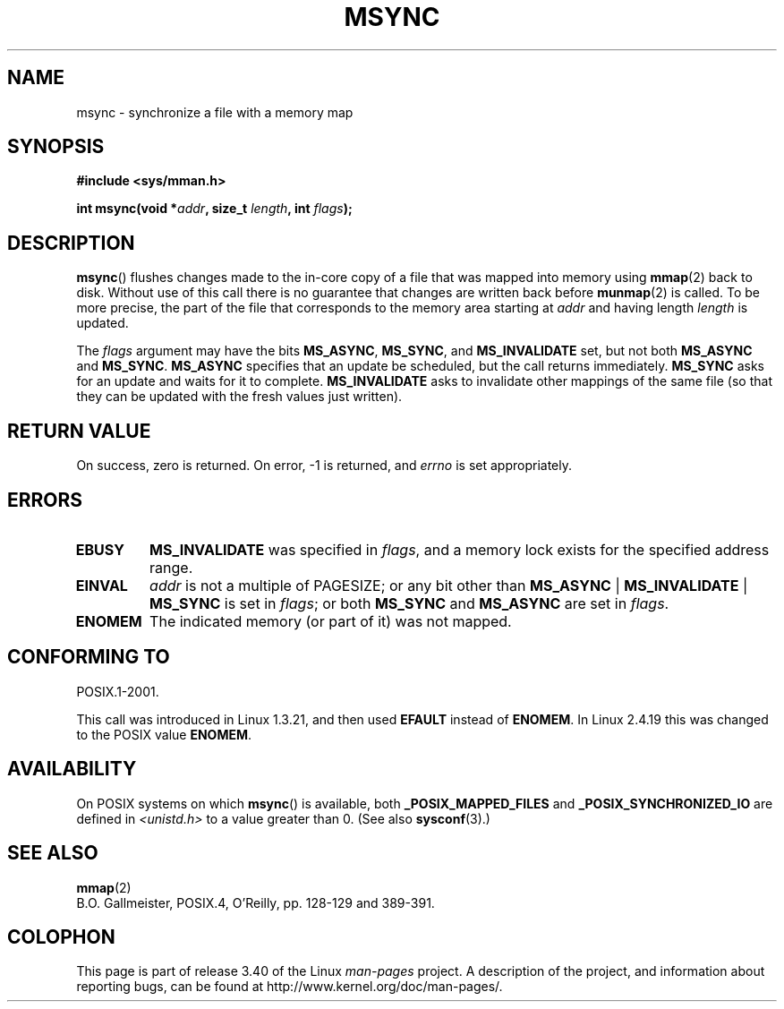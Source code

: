 .\" Hey Emacs! This file is -*- nroff -*- source.
.\"
.\" Copyright (C) 1996 Andries Brouwer (aeb@cwi.nl)
.\"
.\" Permission is granted to make and distribute verbatim copies of this
.\" manual provided the copyright notice and this permission notice are
.\" preserved on all copies.
.\"
.\" Permission is granted to copy and distribute modified versions of this
.\" manual under the conditions for verbatim copying, provided that the
.\" entire resulting derived work is distributed under the terms of a
.\" permission notice identical to this one.
.\"
.\" Since the Linux kernel and libraries are constantly changing, this
.\" manual page may be incorrect or out-of-date.  The author(s) assume no
.\" responsibility for errors or omissions, or for damages resulting from
.\" the use of the information contained herein.  The author(s) may not
.\" have taken the same level of care in the production of this manual,
.\" which is licensed free of charge, as they might when working
.\" professionally.
.\"
.\" Formatted or processed versions of this manual, if unaccompanied by
.\" the source, must acknowledge the copyright and authors of this work.
.\"
.TH MSYNC 2 2008-04-22 "Linux" "Linux Programmer's Manual"
.SH NAME
msync \- synchronize a file with a memory map
.SH SYNOPSIS
.B #include <sys/mman.h>
.sp
.BI "int msync(void *" addr ", size_t " length ", int " flags );
.SH DESCRIPTION
.BR msync ()
flushes changes made to the in-core copy of a file that was mapped
into memory using
.BR mmap (2)
back to disk.
Without use of this call
there is no guarantee that changes are written back before
.BR munmap (2)
is called.
To be more precise, the part of the file that
corresponds to the memory area starting at
.I addr
and having length
.I length
is updated.

The
.I flags
argument may have the bits
.BR MS_ASYNC ,
.BR MS_SYNC ,
and
.B MS_INVALIDATE
set, but not both
.B MS_ASYNC
and
.BR MS_SYNC .
.B MS_ASYNC
specifies that an update be scheduled, but the call
returns immediately.
.B MS_SYNC
asks for an update and waits for it to complete.
.B MS_INVALIDATE
asks to invalidate other mappings of the same file
(so that they can be updated with the fresh values just written).
.SH "RETURN VALUE"
On success, zero is returned.
On error, \-1 is returned, and
.I errno
is set appropriately.
.SH ERRORS
.TP
.B EBUSY
.B MS_INVALIDATE
was specified in
.IR flags ,
and a memory lock exists for the specified address range.
.TP
.B EINVAL
.I addr
is not a multiple of PAGESIZE; or any bit other than
.BR MS_ASYNC " | " MS_INVALIDATE " | " MS_SYNC
is set in
.IR flags ;
or both
.B MS_SYNC
and
.B MS_ASYNC
are set in
.IR flags .
.TP
.B ENOMEM
The indicated memory (or part of it) was not mapped.
.SH "CONFORMING TO"
POSIX.1-2001.

This call was introduced in Linux 1.3.21, and then used
.B EFAULT
instead of
.BR ENOMEM .
In Linux 2.4.19 this was changed to the POSIX value
.BR ENOMEM .
.SH AVAILABILITY
On POSIX systems on which
.BR msync ()
is available, both
.B _POSIX_MAPPED_FILES
and
.B _POSIX_SYNCHRONIZED_IO
are defined in \fI<unistd.h>\fP to a value greater than 0.
(See also
.BR sysconf (3).)
.\" POSIX.1-2001: It shall be defined to -1 or 0 or 200112L.
.\" -1: unavailable, 0: ask using sysconf().
.\" glibc defines them to 1.
.SH "SEE ALSO"
.BR mmap (2)
.br
B.O. Gallmeister, POSIX.4, O'Reilly, pp. 128-129 and 389-391.
.SH COLOPHON
This page is part of release 3.40 of the Linux
.I man-pages
project.
A description of the project,
and information about reporting bugs,
can be found at
http://www.kernel.org/doc/man-pages/.
